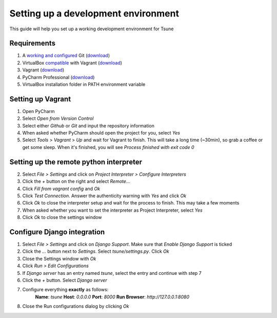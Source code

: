 .. _Setting up a development environment:

Setting up a development environment
====================================

This guide will help you set up a working development environment for
Tsune


Requirements
------------

1. A `working and configured`_ Git (`download`_)
2. VirtualBox `compatible`_ with Vagrant
   (`download <https://www.virtualbox.org/wiki/Download_Old_Builds_4_2>`__)
3. Vagrant (`download <http://downloads.vagrantup.com/>`__)
4. PyCharm Professional
   (`download <http://www.jetbrains.com/pycharm/download/index.html>`__)
5. VirtualBox installation folder in PATH environment variable

.. _Setting up Vagrant:

Setting up Vagrant
------------------

1. Open PyCharm
2. Select *Open from Version Control*
3. Select either *Github* or *Git* and input the repository information
4. When asked whether PyCharm should open the project for you, select
   *Yes*
5. Select *Tools* > *Vagrant* > *Up* and wait for Vagrant to finish.
   This will take a long time (~30min), so grab a coffee or get some
   sleep. When it's finished, you will see *Process finished with exit
   code 0*

.. _Setting up the remote python interpreter:

Setting up the remote python interpreter
----------------------------------------

2. Select *File > Settings* and click on *Project Interpreter >
   Configure Interpreters*
3. Click the *+* button on the right and select *Remote...*
4. Click *Fill from vagrant config* and *Ok*
5. Click *Test Connection*. Answer the authenticity warning with *Yes*
   and click *Ok*
6. Click *Ok* to close the interpreter setup and wait for the process to
   finish. This may take a few moments
7. When asked whether you want to set the interpreter as Project
   Interpreter, select *Yes*
8. Click *Ok* to close the settings window

.. _Configure Django integration:

Configure Django integration
----------------------------

1. Select *File > Settings* and click on *Django Support*. Make sure
   that *Enable Django Support* is ticked
2. Click the *...* button next to *Settings*. Select
   *tsune/settings.py*. Click *Ok*
3. Close the Settings window with *Ok*
4. Click *Run > Edit Configurations*
5. If *Django server* has an entry named *tsune*, select the entry and
   continue with step 7
6. Click the *+* button. Select *Django server*
7. Configure everything **exactly** as follows:
    **Name**: *tsune*
    **Host**: *0.0.0.0*
    **Port**: *8000*
    **Run Browser**: *http://127.0.0.1:8080*
8. Close the Run configurations dialog by clicking *Ok*

.. _working and configured: https://help.github.com/articles/set-up-git
.. _download: http://git-scm.com/download/win
.. _compatible: http://docs.vagrantup.com/v2/virtualbox/index.html